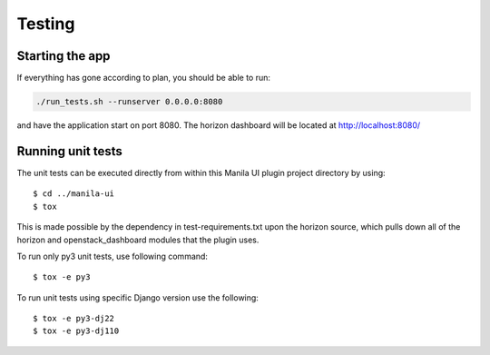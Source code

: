 =======
Testing
=======

Starting the app
----------------

If everything has gone according to plan, you should be able to run:

.. code-block:: console

   ./run_tests.sh --runserver 0.0.0.0:8080

and have the application start on port 8080. The horizon dashboard will
be located at http://localhost:8080/

Running unit tests
------------------

The unit tests can be executed directly from within this Manila UI plugin
project directory by using::

    $ cd ../manila-ui
    $ tox

This is made possible by the dependency in test-requirements.txt upon the
horizon source, which pulls down all of the horizon and openstack_dashboard
modules that the plugin uses.

To run only py3 unit tests, use following command::

    $ tox -e py3

To run unit tests using specific Django version use the following::

    $ tox -e py3-dj22
    $ tox -e py3-dj110
